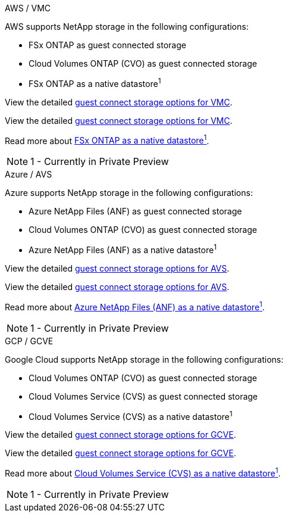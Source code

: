 
// tag::all[]

[role="tabbed-block"]
====
.AWS / VMC
--
//***********************************
//* AWS DataStore Support           *
//***********************************

// tag::aws-datastore[]

AWS supports NetApp storage in the following configurations:

* FSx ONTAP as guest connected storage
* Cloud Volumes ONTAP (CVO) as guest connected storage
* FSx ONTAP as a native datastore^1^

// tag::ehc-aws[]
View the detailed link:aws/aws-guest.html[guest connect storage options for VMC].
// end::ehc-aws[]

// tag::aws[]
View the detailed link:aws-guest.html[guest connect storage options for VMC].
// end::aws[]

Read more about link:https://blogs.vmware.com/cloud/2021/12/01/vmware-cloud-on-aws-going-big-reinvent2021/[FSx ONTAP as a native datastore^1^].

NOTE: 1 - Currently in Private Preview

// end::aws-datastore[]
--
.Azure / AVS
--
//***********************************
//* Azure Datastore Support         *
//***********************************

// tag::azure-datastore[]

Azure supports NetApp storage in the following configurations:

* Azure NetApp Files (ANF) as guest connected storage
* Cloud Volumes ONTAP (CVO) as guest connected storage
* Azure NetApp Files (ANF) as a native datastore^1^

// tag::ehc-azure[]
View the detailed link:azure/azure-guest.html[guest connect storage options for AVS].
// end::ehc-azure[]

// tag::azure[]
View the detailed link:azure-guest.html[guest connect storage options for AVS].
// end::azure[]

Read more about link:https://azure.microsoft.com/en-us/updates/azure-netapp-files-datastores-for-azure-vmware-solution-is-coming-soon/[Azure NetApp Files (ANF) as a native datastore^1^].

NOTE: 1 - Currently in Private Preview

// end::azure-datastore[]
--
.GCP / GCVE
--
//***********************************
//* Google Cloud Datastore Support  *
//***********************************

// tag::gcp-datastore[]

Google Cloud supports NetApp storage in the following configurations:

* Cloud Volumes ONTAP (CVO) as guest connected storage
* Cloud Volumes Service (CVS) as guest connected storage
* Cloud Volumes Service (CVS) as a native datastore^1^

// tag::ehc-gcp[]
View the detailed link:gcp/gcp-guest.html[guest connect storage options for GCVE].
// end::ehc-gcp[]

// tag::gcp[]
View the detailed link:gcp-guest.html[guest connect storage options for GCVE].
// end::gcp[]

Read more about link:https://www.netapp.com/google-cloud/google-cloud-vmware-engine-registration/[Cloud Volumes Service (CVS) as a native datastore^1^].

NOTE: 1 - Currently in Private Preview

// end::gcp-datastore[]
====

// end::all[]
